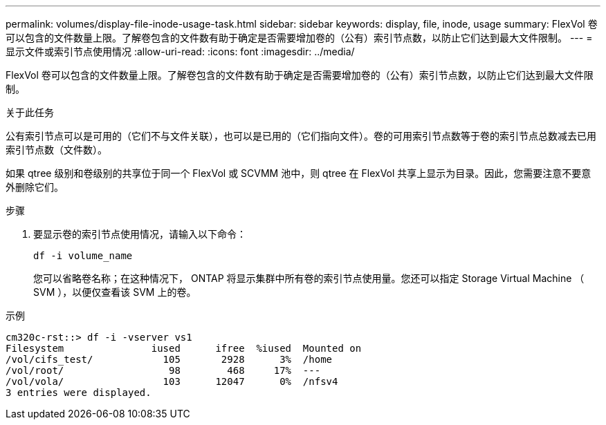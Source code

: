 ---
permalink: volumes/display-file-inode-usage-task.html 
sidebar: sidebar 
keywords: display, file, inode, usage 
summary: FlexVol 卷可以包含的文件数量上限。了解卷包含的文件数有助于确定是否需要增加卷的（公有）索引节点数，以防止它们达到最大文件限制。 
---
= 显示文件或索引节点使用情况
:allow-uri-read: 
:icons: font
:imagesdir: ../media/


[role="lead"]
FlexVol 卷可以包含的文件数量上限。了解卷包含的文件数有助于确定是否需要增加卷的（公有）索引节点数，以防止它们达到最大文件限制。

.关于此任务
公有索引节点可以是可用的（它们不与文件关联），也可以是已用的（它们指向文件）。卷的可用索引节点数等于卷的索引节点总数减去已用索引节点数（文件数）。

如果 qtree 级别和卷级别的共享位于同一个 FlexVol 或 SCVMM 池中，则 qtree 在 FlexVol 共享上显示为目录。因此，您需要注意不要意外删除它们。

.步骤
. 要显示卷的索引节点使用情况，请输入以下命令：
+
`df -i volume_name`

+
您可以省略卷名称；在这种情况下， ONTAP 将显示集群中所有卷的索引节点使用量。您还可以指定 Storage Virtual Machine （ SVM ），以便仅查看该 SVM 上的卷。



.示例
[listing]
----
cm320c-rst::> df -i -vserver vs1
Filesystem               iused      ifree  %iused  Mounted on
/vol/cifs_test/            105       2928      3%  /home
/vol/root/                  98        468     17%  ---
/vol/vola/                 103      12047      0%  /nfsv4
3 entries were displayed.
----
